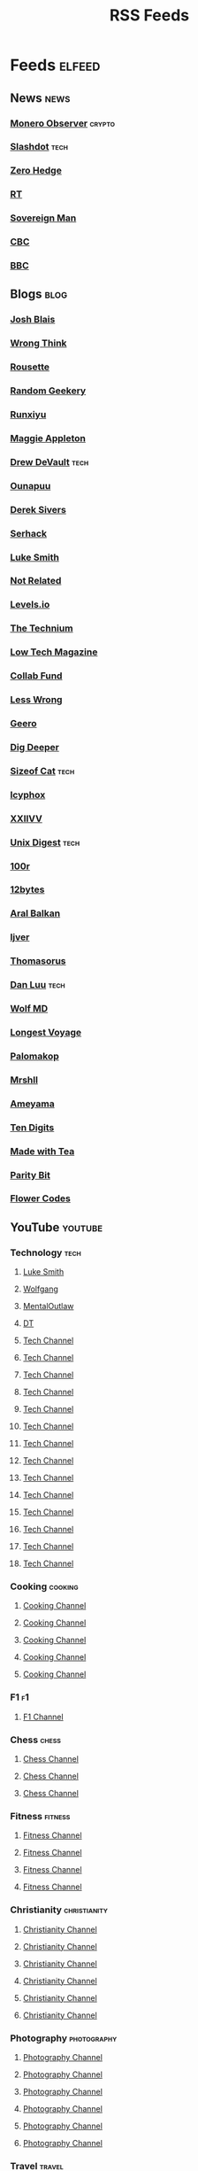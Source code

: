 #+TITLE: RSS Feeds
#+STARTUP: content
#+STARTUP: fold

* Feeds :elfeed:
** News :news:
*** [[https://monero.observer/feed.xml][Monero Observer]] :crypto:
*** [[http://rss.slashdot.org/Slashdot/slashdotMain][Slashdot]] :tech:
*** [[http://feeds.feedburner.com/zerohedge/feed][Zero Hedge]]
*** [[https://www.rt.com/rss][RT]]
*** [[https://www.sovereignman.com/feed/][Sovereign Man]]
*** [[https://www.cbc.ca/webfeed/rss/rss-topstories][CBC]]
*** [[https://feeds.bbci.co.uk/news/rss.xml][BBC]]

** Blogs :blog:
*** [[https://joshblais.com/index.xml][Josh Blais]]
*** [[https://wrongthink.link/posts/index.xml][Wrong Think]]
*** [[https://www.rousette.org.uk/index.xml][Rousette]]
*** [[https://randomgeekery.org/index.xml][Random Geekery]]
*** [[https://runxiyu.org/blog/index.xml][Runxiyu]]
*** [[https://maggieappleton.com/rss.xml][Maggie Appleton]]
*** [[https://drewdevault.com/blog/index.xml][Drew DeVault]] :tech:
*** [[https://ounapuu.ee/index.xml][Ounapuu]]
*** [[https://sive.rs/en.atom][Derek Sivers]]
*** [[https://serhack.me/index.xml][Serhack]]
*** [[https://lukesmith.xyz/rss.xml][Luke Smith]]
*** [[https://notrelated.xyz/rss][Not Related]]
*** [[https://levels.io/rss/][Levels.io]]
*** [[https://feedpress.me/thetechnium][The Technium]]
*** [[https://solar.lowtechmagazine.com/feeds/all-en.atom.xml][Low Tech Magazine]]
*** [[https://feeds.feedburner.com/collabfund][Collab Fund]]
*** [[https://www.lesswrong.com/feed.xml?view=curated-rss][Less Wrong]]
*** [[http://www.geero.net/feed][Geero]]
*** [[https://digdeeper.neocities.org/atom.xml][Dig Deeper]]
*** [[https://sizeof.cat/index.xml][Sizeof Cat]] :tech:
*** [[https://icyphox.sh/blog/feed.xml][Icyphox]]
*** [[https://wiki.xxiivv.com/links/rss.xml][XXIIVV]]
*** [[https://unixdigest.com/feed.rss][Unix Digest]] :tech:
*** [[https://100r.co/links/rss.xml][100r]]
*** [[https://12bytes.org/feed.xml][12bytes]]
*** [[https://ar.al/index.xml][Aral Balkan]]
*** [[https://ijver.me/en/index.xml][Ijver]]
*** [[https://thomasorus.com/feed.xml][Thomasorus]]
*** [[https://danluu.com/atom.xml][Dan Luu]] :tech:
*** [[https://wolfmd.me/feed.xml][Wolf MD]]
*** [[https://longest.voyage/index.xml][Longest Voyage]]
*** [[https://palomakop.tv/rss.xml][Palomakop]]
*** [[https://mrshll.com/feed.rss][Mrshll]]
*** [[https://ameyama.com/blog/rss.xml][Ameyama]]
*** [[https://tendigits.space/feed.xml][Ten Digits]]
*** [[https://www.madewithtea.com/rss.xml][Made with Tea]]
*** [[https://www.paritybit.ca/feed.xml][Parity Bit]]
*** [[http://flower.codes/feed.xml][Flower Codes]]

** YouTube :youtube:
*** Technology :tech:
**** [[https://www.youtube.com/feeds/videos.xml?channel_id=UC2eYFnH61tmytImy1mTYvhA][Luke Smith]]
**** [[https://www.youtube.com/feeds/videos.xml?channel_id=UCsnGwSIHyoYN0kiINAGUKxg][Wolfgang]]
**** [[https://www.youtube.com/feeds/videos.xml?channel_id=UC7YOGHUfC1Tb6E4pudI9STA][MentalOutlaw]]
**** [[https://www.youtube.com/feeds/videos.xml?channel_id=UCVls1GmFKf6WlTraIb_IaJg][DT]]
**** [[https://www.youtube.com/feeds/videos.xml?channel_id=UCgTNupxATBfWmfehv21ym-g][Tech Channel]]
**** [[https://www.youtube.com/feeds/videos.xml?channel_id=UCTjPBE9BNsmv44wgxWEy2zw][Tech Channel]]
**** [[https://www.youtube.com/feeds/videos.xml?channel_id=UC8ENHE5xdFSwx71u3fDH5Xw][Tech Channel]]
**** [[https://www.youtube.com/feeds/videos.xml?channel_id=UCOk-gHyjcWZNj3Br4oxwh0A][Tech Channel]]
**** [[https://www.youtube.com/feeds/videos.xml?channel_id=UCs6KfncB4OV6Vug4o_bzijg][Tech Channel]]
**** [[https://www.youtube.com/feeds/videos.xml?channel_id=UCfzlCWGWYyIQ0aLC5w48gBQ][Tech Channel]]
**** [[https://www.youtube.com/feeds/videos.xml?channel_id=UCcAy1o8VUCkdowxRYbc0XRw][Tech Channel]]
**** [[https://www.youtube.com/feeds/videos.xml?channel_id=UCRYOj4DmyxhBVrdvbsUwmAA][Tech Channel]]
**** [[https://www.youtube.com/feeds/videos.xml?channel_id=UC9x0AN7BWHpCDHSm9NiJFJQ][Tech Channel]]
**** [[https://www.youtube.com/feeds/videos.xml?channel_id=UCWr0mx597DnSGLFk1WfvSkQ][Tech Channel]]
**** [[https://www.youtube.com/feeds/videos.xml?channel_id=UCsBjURrPoezykLs9EqgamOA][Tech Channel]]
**** [[https://www.youtube.com/feeds/videos.xml?channel_id=UCrUL8K81R4VBzm-KOYwrcxQ][Tech Channel]]
**** [[https://www.youtube.com/feeds/videos.xml?channel_id=UC9-y-6csu5WGm29I7JiwpnA][Tech Channel]]
**** [[https://www.youtube.com/feeds/videos.xml?channel_id=UCYeiozh-4QwuC1sjgCmB92w][Tech Channel]]

*** Cooking :cooking:
**** [[https://www.youtube.com/feeds/videos.xml?channel_id=UC5qRAYQmCLx8hFGIiTWSQvA][Cooking Channel]]
**** [[https://www.youtube.com/feeds/videos.xml?channel_id=UCPzFLpOblZEaIx2lpym1l1A][Cooking Channel]]
**** [[https://www.youtube.com/feeds/videos.xml?channel_id=UCMb0O2CdPBNi-QqPk5T3gsQ][Cooking Channel]]
**** [[https://www.youtube.com/feeds/videos.xml?channel_id=UCDq5v10l4wkV5-ZBIJJFbzQ][Cooking Channel]]
**** [[https://www.youtube.com/feeds/videos.xml?channel_id=UC9UVsA7HAL9OQekyxmu_Ctg][Cooking Channel]]

*** F1 :f1:
**** [[https://www.youtube.com/feeds/videos.xml?channel_id=UCB_qr75-ydFVKSF9Dmo6izg][F1 Channel]]

*** Chess :chess:
**** [[https://www.youtube.com/feeds/videos.xml?channel_id=UCvXxdkt1d8Uu08NAQP2IUTw][Chess Channel]]
**** [[https://www.youtube.com/feeds/videos.xml?channel_id=UCQHX6ViZmPsWiYSFAyS0a3Q][Chess Channel]]
**** [[https://www.youtube.com/feeds/videos.xml?channel_id=UCweCc7bSMX5J4jEH7HFImng][Chess Channel]]

*** Fitness :fitness:
**** [[https://www.youtube.com/feeds/videos.xml?channel_id=UC_7lEuEKvFt63jtvZYwlHMQ][Fitness Channel]]
**** [[https://www.youtube.com/feeds/videos.xml?channel_id=UCzGLDaTu81nJDtWK10MniGg][Fitness Channel]]
**** [[https://www.youtube.com/feeds/videos.xml?channel_id=UCoR7CHkMETs3ByOv74OAbFw][Fitness Channel]]
**** [[https://www.youtube.com/feeds/videos.xml?channel_id=UCtBw4N4-EiaAqK9TvZGlGDw][Fitness Channel]]

*** Christianity :christianity:
**** [[https://www.youtube.com/feeds/videos.xml?channel_id=UCaMmTDOIoCnEywuR4attUGA][Christianity Channel]]
**** [[https://www.youtube.com/feeds/videos.xml?channel_id=UCcMjLgeWNwqL2LBGS-iPb1A][Christianity Channel]]
**** [[https://www.youtube.com/feeds/videos.xml?channel_id=UCz72pwrQRTXibU14NmHep8w][Christianity Channel]]
**** [[https://www.youtube.com/feeds/videos.xml?channel_id=UC4ocopmnWmwViIHELoo1Gkg][Christianity Channel]]
**** [[https://www.youtube.com/feeds/videos.xml?channel_id=UCAu1DpqF65ZXfsi5ZzzEFMw][Christianity Channel]]
**** [[https://www.youtube.com/feeds/videos.xml?channel_id=UC3puFf-lxwTWBFCfHHjCz2A][Christianity Channel]]

*** Photography :photography:
**** [[https://www.youtube.com/feeds/videos.xml?channel_id=UCN1Ew9bj3uc59nwZ2M5beSw][Photography Channel]]
**** [[https://www.youtube.com/feeds/videos.xml?channel_id=UCknMR7NOY6ZKcVbyzOxQPhw][Photography Channel]]
**** [[https://www.youtube.com/feeds/videos.xml?channel_id=UC3DkFux8Iv-aYnTRWzwaiBA][Photography Channel]]
**** [[https://www.youtube.com/feeds/videos.xml?channel_id=UCmRE4gvdeDkwf1oJrsabWWQ][Photography Channel]]
**** [[https://www.youtube.com/feeds/videos.xml?channel_id=UC_ozVYyGkVQBaaXI9jrCFqQ][Photography Channel]]
**** [[https://www.youtube.com/feeds/videos.xml?channel_id=UCM6SJb18voXy12YI0WWvcWQ][Photography Channel]]

*** Travel :travel:
**** [[https://www.youtube.com/feeds/videos.xml?channel_id=UCHL9bfHTxCMi-7vfxQ-AYtg][Travel Channel]]
**** [[https://www.youtube.com/feeds/videos.xml?channel_id=UC0GmdVKZhMM3Rmielp4oVAA][Travel Channel]]

*** Business :business:
**** [[https://www.youtube.com/feeds/videos.xml?channel_id=UCUyDOdBWhC1MCxEjC46d-zw][Business Channel]]
**** [[https://www.youtube.com/feeds/videos.xml?channel_id=UCoOae5nYA7VqaXzerajD0lg][Business Channel]]
